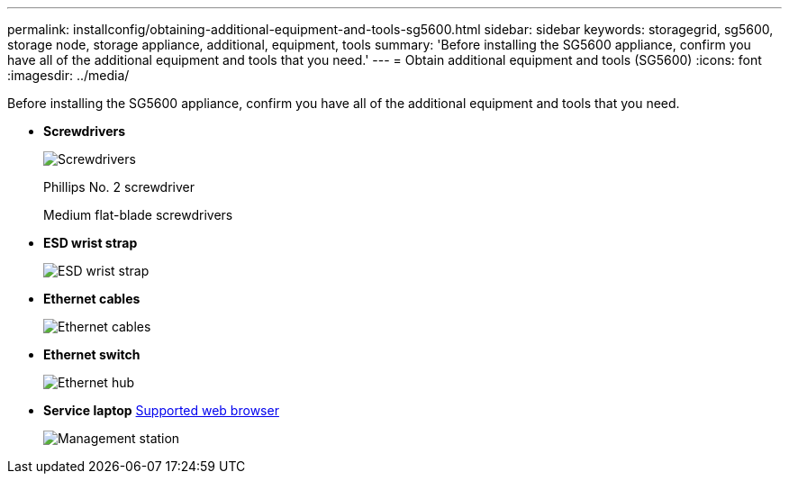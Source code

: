 ---
permalink: installconfig/obtaining-additional-equipment-and-tools-sg5600.html
sidebar: sidebar
keywords: storagegrid, sg5600, storage node, storage appliance, additional, equipment, tools
summary: 'Before installing the SG5600 appliance, confirm you have all of the additional equipment and tools that you need.'
---
= Obtain additional equipment and tools (SG5600)
:icons: font
:imagesdir: ../media/

[.lead]
Before installing the SG5600 appliance, confirm you have all of the additional equipment and tools that you need.

* *Screwdrivers*
+
image::../media/appliance_screwdrivers.gif[Screwdrivers]
+
Phillips No. 2 screwdriver
+
Medium flat-blade screwdrivers

* *ESD wrist strap*
+
image::../media/appliance_wriststrap.gif[ESD wrist strap]

* *Ethernet cables*
+
image::../media/appliance_ethernet_cables.gif[Ethernet cables]

* *Ethernet switch*
+
image::../media/appliance_ethernet_switch_network_hub.gif[Ethernet hub]

* *Service laptop*
 xref:../admin/web-browser-requirements.adoc[Supported web browser]
+
image::../media/appliance_laptop.gif[Management station]
